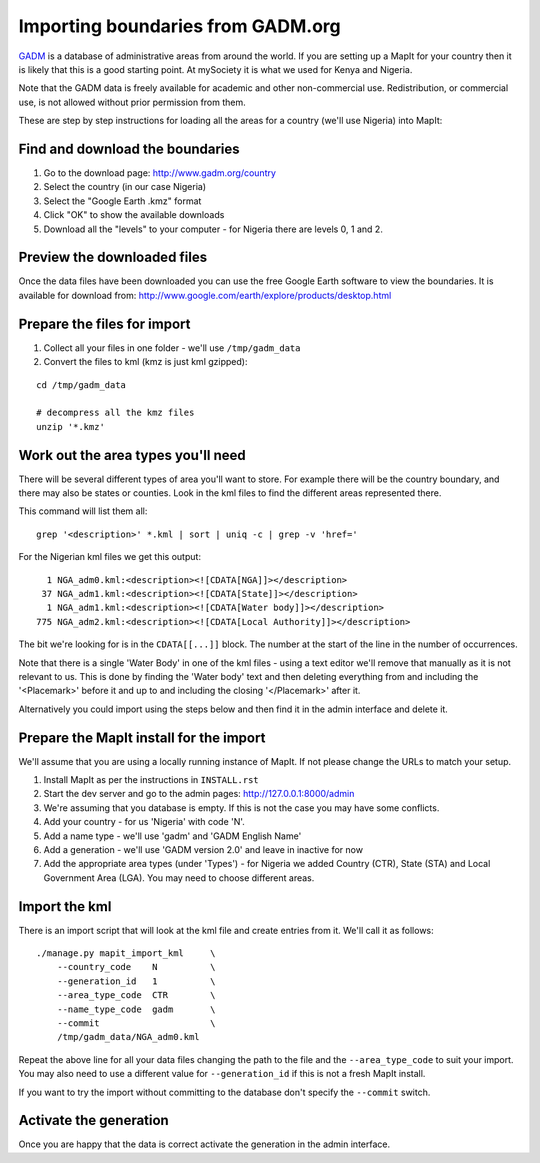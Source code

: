 Importing boundaries from GADM.org
==================================

`GADM <http://www.gadm.org/>`_ is a database of administrative areas from around
the world. If you are setting up a MapIt for your country then it is likely that
this is a good starting point. At mySociety it is what we used for Kenya and
Nigeria.

Note that the GADM data is freely available for academic and other
non-commercial use. Redistribution, or commercial use, is not allowed without
prior permission from them.

These are step by step instructions for loading all the areas for a country
(we'll use Nigeria) into MapIt:


Find and download the boundaries
--------------------------------

1) Go to the download page: http://www.gadm.org/country
2) Select the country (in our case Nigeria)
3) Select the "Google Earth .kmz" format
4) Click "OK" to show the available downloads
5) Download all the "levels" to your computer - for Nigeria there are levels 0, 1 and 2.


Preview the downloaded files
----------------------------

Once the data files have been downloaded you can use the free Google Earth software to view the boundaries. It is available for download from: http://www.google.com/earth/explore/products/desktop.html


Prepare the files for import
----------------------------

1) Collect all your files in one folder - we'll use ``/tmp/gadm_data``
2) Convert the files to kml (kmz is just kml gzipped):

::

    cd /tmp/gadm_data
    
    # decompress all the kmz files
    unzip '*.kmz'


Work out the area types you'll need
-----------------------------------

There will be several different types of area you'll want to store. For example
there will be the country boundary, and there may also be states or counties.
Look in the kml files to find the different areas represented there.

This command will list them all:

::

    grep '<description>' *.kml | sort | uniq -c | grep -v 'href='

For the Nigerian kml files we get this output:

::

       1 NGA_adm0.kml:<description><![CDATA[NGA]]></description>
      37 NGA_adm1.kml:<description><![CDATA[State]]></description>
       1 NGA_adm1.kml:<description><![CDATA[Water body]]></description>
     775 NGA_adm2.kml:<description><![CDATA[Local Authority]]></description>

The bit we're looking for is in the ``CDATA[[...]]`` block. The number at the
start of the line in the number of occurrences.

Note that there is a single 'Water Body' in one of the kml files - using a text
editor we'll remove that manually as it is not relevant to us. This is done by
finding the 'Water body' text and then deleting everything from and including
the '<Placemark>' before it and up to and including the closing '</Placemark>'
after it.

Alternatively you could import using the steps below and then find it in the
admin interface and delete it.


Prepare the MapIt install for the import
----------------------------------------

We'll assume that you are using a locally running instance of MapIt. If not please change the URLs to match your setup.

1) Install MapIt as per the instructions in ``INSTALL.rst``
2) Start the dev server and go to the admin pages: http://127.0.0.1:8000/admin
3) We're assuming that you database is empty. If this is not the case you may 
   have some conflicts.
4) Add your country - for us 'Nigeria' with code 'N'.
5) Add a name type - we'll use 'gadm' and 'GADM English Name'
6) Add a generation - we'll use 'GADM version 2.0' and leave in inactive for now
7) Add the appropriate area types (under 'Types') - for Nigeria we added Country 
   (CTR), State (STA) and Local Government Area (LGA). You may need to choose 
   different areas.

Import the kml
--------------

There is an import script that will look at the kml file and create entries from
it. We'll call it as follows:

::

    ./manage.py mapit_import_kml     \
        --country_code    N          \
        --generation_id   1          \
        --area_type_code  CTR        \
        --name_type_code  gadm       \
        --commit                     \
        /tmp/gadm_data/NGA_adm0.kml


Repeat the above line for all your data files changing the path to the file and
the ``--area_type_code`` to suit your import. You may also need to use a different value for ``--generation_id`` if this is not a fresh MapIt install.

If you want to try the import without committing to the database don't specify
the ``--commit`` switch.


Activate the generation
-----------------------

Once you are happy that the data is correct activate the generation in the admin
interface.

